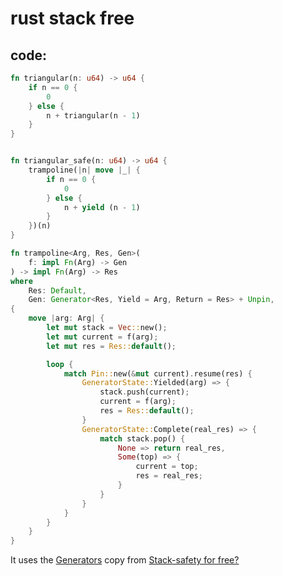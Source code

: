 * rust stack free
:PROPERTIES:
:CUSTOM_ID: rust-stack-free
:END:
** code:
:PROPERTIES:
:CUSTOM_ID: code
:END:
#+begin_src rust
fn triangular(n: u64) -> u64 {
    if n == 0 {
        0
    } else {
        n + triangular(n - 1)
    }
}


fn triangular_safe(n: u64) -> u64 {
    trampoline(|n| move |_| {
        if n == 0 {
            0
        } else {
            n + yield (n - 1)
        }
    })(n)
}

fn trampoline<Arg, Res, Gen>(
    f: impl Fn(Arg) -> Gen
) -> impl Fn(Arg) -> Res
where
    Res: Default,
    Gen: Generator<Res, Yield = Arg, Return = Res> + Unpin,
{
    move |arg: Arg| {
        let mut stack = Vec::new();
        let mut current = f(arg);
        let mut res = Res::default();

        loop {
            match Pin::new(&mut current).resume(res) {
                GeneratorState::Yielded(arg) => {
                    stack.push(current);
                    current = f(arg);
                    res = Res::default();
                }
                GeneratorState::Complete(real_res) => {
                    match stack.pop() {
                        None => return real_res,
                        Some(top) => {
                            current = top;
                            res = real_res;
                        }
                    }
                }
            }
        }
    }
}
#+end_src

It uses the
[[https://doc.rust-lang.org/beta/unstable-book/language-features/generators.html][Generators]]
copy from
[[https://hurryabit.github.io/blog/stack-safety-for-free/][Stack-safety
for free?]]
